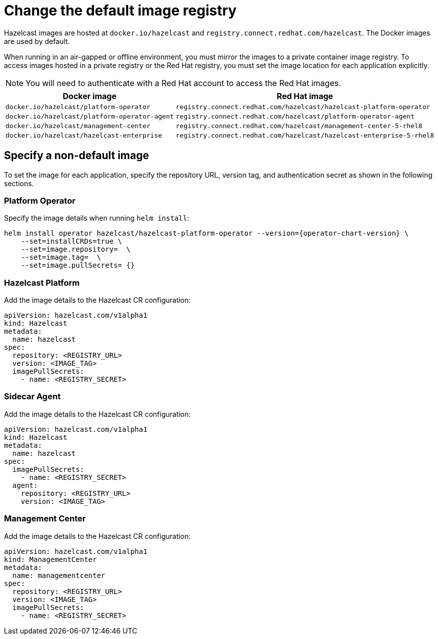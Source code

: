 = Change the default image registry
:page-aliases: air-gapped-env.adoc

Hazelcast images are hosted at `docker.io/hazelcast` and `registry.connect.redhat.com/hazelcast`. The Docker images are used by default.

When running in an air-gapped or offline environment, you must mirror the images to a private container image registry. To access images hosted in a private registry or the Red Hat registry, you must set the image location for each application explicitly.

NOTE: You will need to authenticate with a Red Hat account to access the Red Hat images.

[cols="l, l"]
|===
|Docker image | Red Hat image

|docker.io/hazelcast/platform-operator
|registry.connect.redhat.com/hazelcast/hazelcast-platform-operator

|docker.io/hazelcast/platform-operator-agent
|registry.connect.redhat.com/hazelcast/platform-operator-agent

|docker.io/hazelcast/management-center
|registry.connect.redhat.com/hazelcast/management-center-5-rhel8

|docker.io/hazelcast/hazelcast-enterprise
|registry.connect.redhat.com/hazelcast/hazelcast-enterprise-5-rhel8
|===

== Specify a non-default image

To set the image for each application, specify the repository URL, version tag, and authentication secret as shown in the following sections.

=== Platform Operator

Specify the image details when running `helm install`:

[source,shell,subs="attributes"]
----
helm install operator hazelcast/hazelcast-platform-operator --version={operator-chart-version} \
    --set=installCRDs=true \
    --set=image.repository= <REGISTRY_URL> \
    --set=image.tag= <IMAGE_TAG> \
    --set=image.pullSecrets= {<REGISTRY-SECRET>}
----

=== Hazelcast Platform

Add the image details to the Hazelcast CR configuration:

[source,yaml]
```
apiVersion: hazelcast.com/v1alpha1
kind: Hazelcast
metadata:
  name: hazelcast
spec:
  repository: <REGISTRY_URL>
  version: <IMAGE_TAG>
  imagePullSecrets:
    - name: <REGISTRY_SECRET>
```

=== Sidecar Agent

Add the image details to the Hazelcast CR configuration:

[source,yaml]
```
apiVersion: hazelcast.com/v1alpha1
kind: Hazelcast
metadata:
  name: hazelcast
spec:
  imagePullSecrets:
    - name: <REGISTRY_SECRET>
  agent:
    repository: <REGISTRY_URL>
    version: <IMAGE_TAG>
```

=== Management Center

Add the image details to the Hazelcast CR configuration:

[source,yaml]
```
apiVersion: hazelcast.com/v1alpha1
kind: ManagementCenter
metadata:
  name: managementcenter
spec:
  repository: <REGISTRY_URL>
  version: <IMAGE_TAG>
  imagePullSecrets:
    - name: <REGISTRY_SECRET>
```

